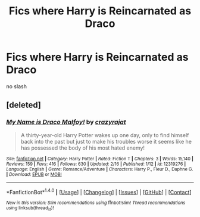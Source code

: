 #+TITLE: Fics where Harry is Reincarnated as Draco

* Fics where Harry is Reincarnated as Draco
:PROPERTIES:
:Score: 7
:DateUnix: 1506511500.0
:DateShort: 2017-Sep-27
:FlairText: Request
:END:
no slash


** [deleted]
:PROPERTIES:
:Score: 4
:DateUnix: 1506529800.0
:DateShort: 2017-Sep-27
:END:

*** [[http://www.fanfiction.net/s/12319276/1/][*/My Name is Draco Malfoy!/*]] by [[https://www.fanfiction.net/u/5582640/crazyrajat][/crazyrajat/]]

#+begin_quote
  A thirty-year-old Harry Potter wakes up one day, only to find himself back into the past but just to make his troubles worse it seems like he has possessed the body of his most hated enemy!
#+end_quote

^{/Site/: [[http://www.fanfiction.net/][fanfiction.net]] *|* /Category/: Harry Potter *|* /Rated/: Fiction T *|* /Chapters/: 3 *|* /Words/: 15,140 *|* /Reviews/: 159 *|* /Favs/: 416 *|* /Follows/: 630 *|* /Updated/: 2/16 *|* /Published/: 1/12 *|* /id/: 12319276 *|* /Language/: English *|* /Genre/: Romance/Adventure *|* /Characters/: Harry P., Fleur D., Daphne G. *|* /Download/: [[http://www.ff2ebook.com/old/ffn-bot/index.php?id=12319276&source=ff&filetype=epub][EPUB]] or [[http://www.ff2ebook.com/old/ffn-bot/index.php?id=12319276&source=ff&filetype=mobi][MOBI]]}

--------------

*FanfictionBot*^{1.4.0} *|* [[[https://github.com/tusing/reddit-ffn-bot/wiki/Usage][Usage]]] | [[[https://github.com/tusing/reddit-ffn-bot/wiki/Changelog][Changelog]]] | [[[https://github.com/tusing/reddit-ffn-bot/issues/][Issues]]] | [[[https://github.com/tusing/reddit-ffn-bot/][GitHub]]] | [[[https://www.reddit.com/message/compose?to=tusing][Contact]]]

^{/New in this version: Slim recommendations using/ ffnbot!slim! /Thread recommendations using/ linksub(thread_id)!}
:PROPERTIES:
:Author: FanfictionBot
:Score: 1
:DateUnix: 1506529830.0
:DateShort: 2017-Sep-27
:END:
